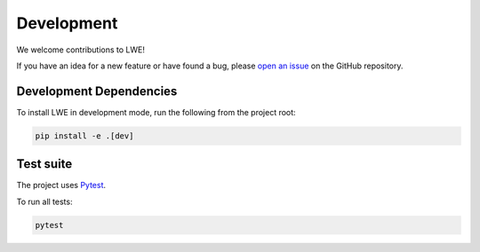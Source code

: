 ===============================================
Development
===============================================

We welcome contributions to LWE!

If you have an idea for a new feature or have found a bug, please
`open an issue <https://github.com/llm-workflow-engine/llm-workflow-engine/blob/main/ISSUES.md>`_
on the GitHub repository.

-----------------------------------------------
Development Dependencies
-----------------------------------------------

To install LWE in development mode, run the following from the project root:

.. code-block:: bash

   pip install -e .[dev]

-----------------------------------------------
Test suite
-----------------------------------------------

The project uses `Pytest <https://docs.pytest.org>`_.

To run all tests:

.. code-block:: bash

   pytest
